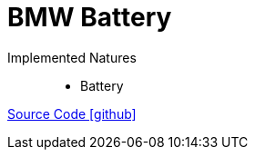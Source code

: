 = BMW Battery

Implemented Natures::
- Battery

https://github.com/OpenEMS/openems/tree/develop/io.openems.edge.battery.bmw[Source Code icon:github[]]